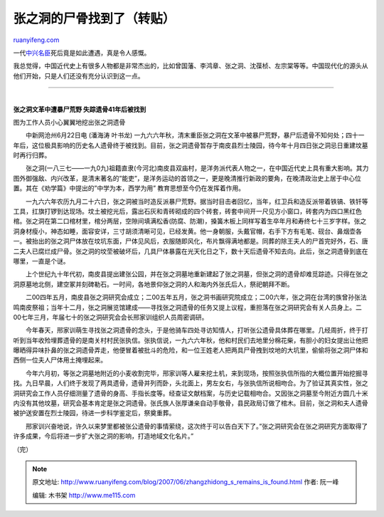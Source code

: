 .. _200706_zhangzhidong_s_remains_is_found:

张之洞的尸骨找到了（转贴）
=============================================

`ruanyifeng.com <http://www.ruanyifeng.com/blog/2007/06/zhangzhidong_s_remains_is_found.html>`__

一代\ `中兴名臣 <http://baike.baidu.com/view/21608.htm>`__\ 死后竟是如此遭遇，真是令人感慨。

我总觉得，中国近代史上有很多人物都是非常杰出的，比如曾国藩、李鸿章、张之洞、沈葆桢、左宗棠等等。中国现代化的源头从他们开始，只是人们还没有充分认识到这一点。


=================

| 
| **张之洞文革中遭暴尸荒野 失踪遗骨41年后被找到**

图为工作人员小心翼翼地挖出张之洞遗骨

　　中新网沧州6月22日电 (潘海涛 叶书龙)
一九六六年秋，清末重臣张之洞在文革中被暴尸荒野，暴尸后遗骨不知何处；四十一年后，这位极具影响的历史名人遗骨终于被找到。目前，张之洞遗骨暂存于南皮县烈士陵园，待今年十月四日张之洞忌日重建坟墓时再行归葬。

　　张之洞(一八三七——一九0九)祖籍直隶(今河北)南皮县双庙村，是洋务派代表人物之一，在中国近代史上具有重大影响。其力图外御强敌、内兴改革，是清末著名的”能吏”，是洋务运动的首领之一，更是晚清推行新政的要角，在晚清政治史上居于中心位置。其在《劝学篇》中提出的”中学为本，西学为用”
教育思想至今仍在发挥着作用。

　　一九六六年农历九月二十六日，张之洞被当时造反派暴尸荒野。据当时目击者回忆，当年，红卫兵和造反派带着铁镐、铁钎等工具，扛旗打锣到达现场。坟土被挖光后，露出石灰和青砖砌成的四个砖套，砖套中间开一尺见方小窗口，砖套内为四口黑红色棺。张之洞在第二口棺材里，棺分两层，空隙间填满松香(防腐、防潮)，搡簧木板上同样写着生卒年月和寿终七十三岁字样。张之洞身材瘦小，神态如睡，面容安详，三寸胡须清晰可见，已经发黄。他一身朝服，头戴官帽，右手下方有毛笔、砚台、鼻烟壶各一。被抬出的张之洞尸体放在坟坑东面，尸体见风后，衣服随即风化，布片飘得满地都是。同葬的除王夫人的尸首完好外，石、唐二夫人已腐烂成尸骨。张之洞的坟茔被破坏后，几具尸体暴露在光天化日之下，数十天后遗骨不知去向。此后，张之洞遗骨到底在哪里，一直是个谜。

　　上个世纪九十年代初，南皮县提出建张公园，并在张之洞墓地重新建起了张之洞墓，但张之洞的遗骨却难觅踪迹。只得在张之洞原墓地北侧，建空冢并刻碑勒石。一时间，各地景仰张之洞的人和海内外张氏后人，祭祀朝拜不断。

　　二00四年五月，南皮县张之洞研究会成立；二00五年五月，张之洞书画研究院成立；二00六年，张之洞在台湾的族曾孙张法鸣南皮祭祖；当年十二月，张之洞展览馆建成——寻找张之洞遗骨的任务又提上议程，重担落在张之洞研究会有关人员身上。二00七年三月，年届七十的张之洞研究会会长邢家训组织人员周密调研。

　　今年春天，邢家训萌生寻找张之洞遗骨的念头，于是他骑车四处寻访知情人，打听张公遗骨具体葬在哪里。几经周折，终于打听到当年收殓埋葬遗骨的是南关村村民张执信。张执信说，一九六六年秋，他和村民们去地里分棉花柴，有胆小的妇女提出让他把曝晒得异味扑鼻的张之洞遗骨弄走，他便冒着被批斗的危险，和一位王姓老人把两具尸骨拽到坟地的大坑里，偷偷将张之洞尸体和西侧一位夫人尸体用土掩埋起来。

　　今年六月初，等张之洞墓地附近的小麦收割完毕，邢家训等人雇来挖土机，来到现场，按照张执信所指的大概位置开始挖掘寻找。九日早晨，人们终于发现了两具遗骨，遗骨并列而卧，头北面上，男左女右，与张执信所说相吻合。为了验证其真实性，张之洞研究会工作人员仔细测量了遗骨的身高、手指长度等。经查证文献档案，与历史记载相吻合。又因张之洞墓至今附近方圆几十米内没有其他坟墓，研究会基本肯定是张之洞遗骨。张氏族人张厚谦亲自动手敬骨，县民政局订做了棺木。目前，张之洞和夫人遗骨被护送安置在烈士陵园，待进一步科学鉴定后，祭奠重葬。

　　邢家训兴奋地说，许久以来梦里都被张公遗骨的事情萦绕，这次终于可以告白天下了。”张之洞研究会在张之洞研究方面取得了许多成果，今后将进一步扩大张之洞的影响，打造地域文化名片。”

（完）

.. note::
    原文地址: http://www.ruanyifeng.com/blog/2007/06/zhangzhidong_s_remains_is_found.html 
    作者: 阮一峰 

    编辑: 木书架 http://www.me115.com